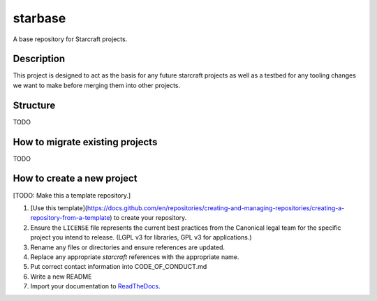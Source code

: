 ********
starbase
********

A base repository for Starcraft projects.

Description
-----------
This project is designed to act as the basis for any future starcraft projects as well as a testbed for any tooling changes we want to make before merging them into other projects.

Structure
---------
TODO

How to migrate existing projects
--------------------------------
TODO

How to create a new project
---------------------------
[TODO: Make this a template repository.]

1. [Use this template](https://docs.github.com/en/repositories/creating-and-managing-repositories/creating-a-repository-from-a-template) to create your repository.
2. Ensure the ``LICENSE`` file represents the current best practices from the Canonical legal team for the specific project you intend to release. (LGPL v3 for libraries, GPL v3 for applications.)
3. Rename any files or directories and ensure references are updated.
4. Replace any appropriate `starcraft` references with the appropriate name.
5. Put correct contact information into CODE_OF_CONDUCT.md
6. Write a new README
7. Import your documentation to ReadTheDocs_.

.. _EditorConfig: https://editorconfig.org/
.. _pre-commit: https://pre-commit.com/
.. _ReadTheDocs: https://docs.readthedocs.io/en/stable/intro/import-guide.html

